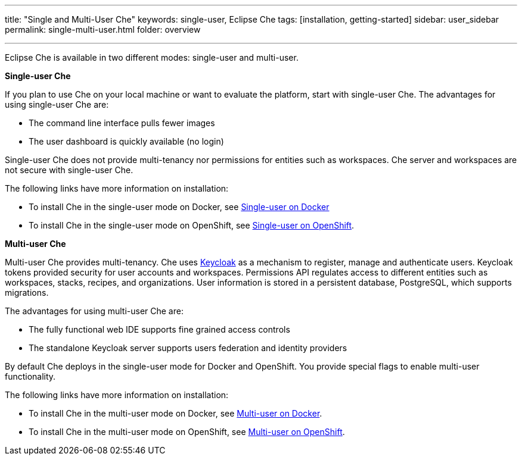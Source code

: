 ---
title: "Single and Multi-User Che"
keywords: single-user, Eclipse Che
tags: [installation, getting-started]
sidebar: user_sidebar
permalink: single-multi-user.html
folder: overview

---

Eclipse Che is available in two different modes: single-user and multi-user.

**Single-user Che**

If you plan to use Che on your local machine or want to evaluate the platform, start with single-user Che. The advantages for using single-user Che are:

* The command line interface pulls fewer images
* The user dashboard is quickly available (no login)

Single-user Che does not provide multi-tenancy nor permissions for entities such as workspaces. Che server and workspaces are not secure with single-user Che. 

The following links have more information on installation:

* To install Che in the single-user mode on Docker, see link:docker-single-user[Single-user on Docker] 

* To install Che in the single-user mode on OpenShift, see link:openshift-single-user[Single-user on OpenShift].

**Multi-user Che**

Multi-user Che provides multi-tenancy. Che uses http://www.keycloak.org[Keycloak] as a mechanism to register, manage and authenticate users. Keycloak tokens provided security for user accounts and workspaces. Permissions API regulates access to different entities such as workspaces, stacks, recipes, and organizations. User information is stored in a persistent database, PostgreSQL, which supports migrations.

The advantages for using multi-user Che are:

* The fully functional web IDE supports fine grained access controls
* The standalone Keycloak server supports users federation and identity providers

By default Che deploys in the single-user mode for Docker and OpenShift. You provide special flags to enable multi-user functionality.

The following links have more information on installation: 

* To install Che in the multi-user mode on Docker, see link:docker-multi-user[Multi-user on Docker].

* To install Che in the multi-user mode on OpenShift, see link:openshift-multi-user[Multi-user on OpenShift].



